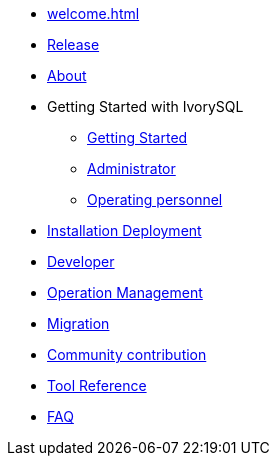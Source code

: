 * xref:welcome.adoc[]
* xref:v1.3-en/IvorySQL1.3发行说明.adoc[Release]
* xref:v1.3-en/IvorySQL关于-英文版-0.2.adoc[About]
* Getting Started with IvorySQL
** xref:v1.3-en/IvorySQL入门-英文版-0.1.adoc[Getting Started]
** xref:v1.3-en/Administrator Guide.adoc[Administrator]
** xref:v1.3-en/IvorySQL运维人员指南-英文版-0.1.adoc[Operating personnel]
* xref:v1.3-en/安装部署-英文版-0.1.adoc[Installation Deployment]
* xref:v1.3-en/Developer Guide.adoc[Developer]
* xref:v1.3-en/运维管理指南-英文版-0.2.adoc[Operation Management]
* xref:v1.3-en/IvorySQL迁移指南-英文版-0.1.adoc[Migration]
* xref:v1.3-en/IvorySQL社区贡献指南-英文版-0.3.adoc[Community contribution]
* xref:v1.3-en/Tool Reference.adoc[Tool Reference]
* xref:v1.3-en/FAQ-en.adoc[FAQ]